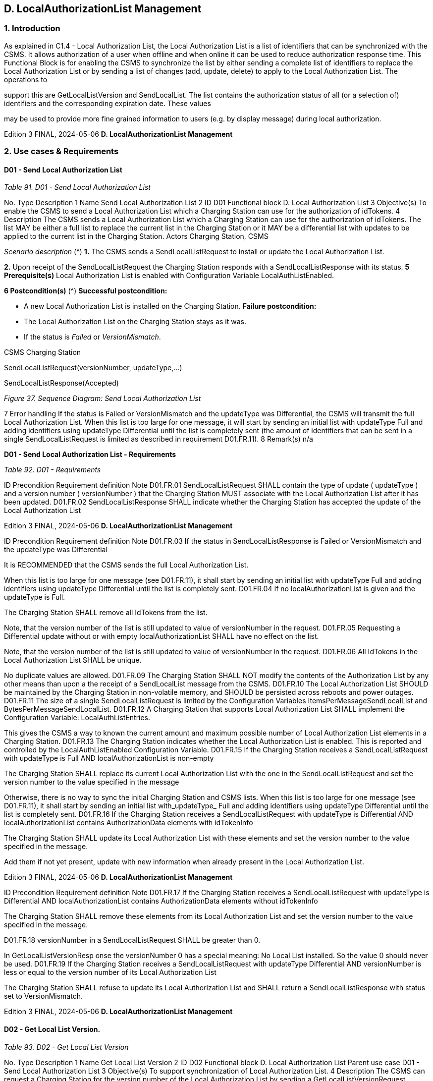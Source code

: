 == D. LocalAuthorizationList Management

=== 1. Introduction

As explained in C1.4 - Local Authorization List, the Local Authorization List is a list of identifiers that can be synchronized with the
CSMS. It allows authorization of a user when offline and when online it can be used to reduce authorization response time. This
Functional Block is for enabling the CSMS to synchronize the list by either sending a complete list of identifiers to replace the Local
Authorization List or by sending a list of changes (add, update, delete) to apply to the Local Authorization List. The operations to

support this are GetLocalListVersion and SendLocalList.
The list contains the authorization status of all (or a selection of) identifiers and the corresponding expiration date. These values

may be used to provide more fine grained information to users (e.g. by display message) during local authorization.

Edition 3 FINAL, 2024-05-06 **D. LocalAuthorizationList Management**


=== 2. Use cases & Requirements

==== D01 - Send Local Authorization List

_Table 91. D01 - Send Local Authorization List_


No. Type Description
1 Name Send Local Authorization List
2 ID D01
Functional block D. Local Authorization List
3 Objective(s) To enable the CSMS to send a Local Authorization List which a Charging Station can use for the
authorization of idTokens.
4 Description The CSMS sends a Local Authorization List which a Charging Station can use for the
authorization of idTokens. The list MAY be either a full list to replace the current list in the
Charging Station or it MAY be a differential list with updates to be applied to the current list in the
Charging Station.
Actors Charging Station, CSMS

_Scenario description_ (^) **1.** The CSMS sends a SendLocalListRequest to install or update the Local Authorization List.

**2.** Upon receipt of the SendLocalListRequest the Charging Station responds with a
SendLocalListResponse with its status.
**5 Prerequisite(s)** Local Authorization List is enabled with Configuration Variable LocalAuthListEnabled.

**6 Postcondition(s)** (^) **Successful postcondition:**

- A new Local Authorization List is installed on the Charging Station.
**Failure postcondition:**
- The Local Authorization List on the Charging Station stays as it was.
- If the status is _Failed_ or _VersionMismatch_.


CSMS Charging Station


SendLocalListRequest(versionNumber, updateType,...)


SendLocalListResponse(Accepted)

_Figure 37. Sequence Diagram: Send Local Authorization List_


7 Error handling If the status is Failed or VersionMismatch and the updateType was Differential, the CSMS will
transmit the full Local Authorization List. When this list is too large for one message, it will start
by sending an initial list with updateType Full and adding identifiers using updateType Differential
until the list is completely sent (the amount of identifiers that can be sent in a single
SendLocalListRequest is limited as described in requirement D01.FR.11).
8 Remark(s) n/a

**D01 - Send Local Authorization List - Requirements**

_Table 92. D01 - Requirements_


ID Precondition Requirement definition Note
D01.FR.01 SendLocalListRequest SHALL contain the type of
update ( updateType ) and a version number
( versionNumber ) that the Charging Station MUST
associate with the Local Authorization List after it
has been updated.
D01.FR.02 SendLocalListResponse SHALL indicate whether
the Charging Station has accepted the update of
the Local Authorization List

Edition 3 FINAL, 2024-05-06 **D. LocalAuthorizationList Management**



ID Precondition Requirement definition Note
D01.FR.03 If the status in
SendLocalListResponse is Failed or
VersionMismatch and the
updateType was Differential


It is RECOMMENDED that the CSMS sends the full
Local Authorization List.


When this list is too large
for one message (see
D01.FR.11), it shall start
by sending an initial list
with updateType Full
and adding identifiers
using updateType
Differential until the
list is completely sent.
D01.FR.04 If no localAuthorizationList is given
and the updateType is Full.


The Charging Station SHALL remove all IdTokens
from the list.


Note, that the version
number of the list is still
updated to value of
versionNumber in the
request.
D01.FR.05 Requesting a Differential update without or with
empty localAuthorizationList SHALL have no effect
on the list.


Note, that the version
number of the list is still
updated to value of
versionNumber in the
request.
D01.FR.06 All IdTokens in the Local Authorization List SHALL
be unique.


No duplicate values are
allowed.
D01.FR.09 The Charging Station SHALL NOT modify the
contents of the Authorization List by any other
means than upon a the receipt of a SendLocalList
message from the CSMS.
D01.FR.10 The Local Authorization List SHOULD be
maintained by the Charging Station in non-volatile
memory, and SHOULD be persisted across reboots
and power outages.
D01.FR.11 The size of a single SendLocalListRequest is
limited by the Configuration Variables
ItemsPerMessageSendLocalList and
BytesPerMessageSendLocalList.
D01.FR.12 A Charging Station that supports Local
Authorization List SHALL implement the
Configuration Variable: LocalAuthListEntries.


This gives the CSMS a
way to known the current
amount and maximum
possible number of Local
Authorization List
elements in a Charging
Station.
D01.FR.13 The Charging Station indicates whether the Local
Authorization List is enabled. This is reported and
controlled by the LocalAuthListEnabled
Configuration Variable.
D01.FR.15 If the Charging Station receives a
SendLocalListRequest with
updateType is Full AND
localAuthorizationList is non-empty


The Charging Station SHALL replace its current
Local Authorization List with the one in the
SendLocalListRequest and set the version number
to the value specified in the message


Otherwise, there is no
way to sync the initial
Charging Station and
CSMS lists. When this list
is too large for one
message (see
D01.FR.11), it shall start
by sending an initial list
with_updateType_ Full
and adding identifiers
using updateType
Differential until the
list is completely sent.
D01.FR.16 If the Charging Station receives a
SendLocalListRequest with
updateType is Differential AND
localAuthorizationList contains
AuthorizationData elements with
idTokenInfo


The Charging Station SHALL update its Local
Authorization List with these elements and set the
version number to the value specified in the
message.


Add them if not yet
present, update with new
information when already
present in the Local
Authorization List.

Edition 3 FINAL, 2024-05-06 **D. LocalAuthorizationList Management**



ID Precondition Requirement definition Note
D01.FR.17 If the Charging Station receives a
SendLocalListRequest with
updateType is Differential AND
localAuthorizationList contains
AuthorizationData elements without
idTokenInfo


The Charging Station SHALL remove these
elements from its Local Authorization List and set
the version number to the value specified in the
message.


D01.FR.18 versionNumber in a SendLocalListRequest SHALL
be greater than 0.


In
GetLocalListVersionResp
onse the versionNumber
 0 has a special
meaning: No Local List
installed. So the value 0
should never be used.
D01.FR.19 If the Charging Station receives a
SendLocalListRequest with
updateType  Differential AND
versionNumber is less or equal to the
version number of its Local
Authorization List


The Charging Station SHALL refuse to update its
Local Authorization List and SHALL return a
SendLocalListResponse with status set to
VersionMismatch.

Edition 3 FINAL, 2024-05-06 **D. LocalAuthorizationList Management**


==== D02 - Get Local List Version.

_Table 93. D02 - Get Local List Version_


No. Type Description
1 Name Get Local List Version
2 ID D02
Functional block D. Local Authorization List
Parent use case D01 - Send Local Authorization List
3 Objective(s) To support synchronization of Local Authorization List.
4 Description The CSMS can request a Charging Station for the version number of the Local Authorization List
by sending a GetLocalListVersionRequest.
Actors Charging Station, CSMS

_Scenario description_ (^) **1.** The CSMS sends a GetLocalListVersionRequest to request this value.

**2.** Upon receipt of the GetLocalListVersionRequest Charging Station responds with a
GetLocalListVersionResponse containing the version number of its Local Authorization List.
**5 Prerequisite(s)
6 Postcondition(s)** The CSMS received the GetLocalListVersionResponse with the Local Authorization List version.


Charging Station CSMS


GetLocalListVersionRequest()


GetLocalListVersionResponse(versionNumber)

_Figure 38. Sequence Diagram: Get Local List Version_


7 Error handling n/a
8 Remark(s) A versionNumber of 0 (zero) is reserved to indicate that no local authorization list exists, either
because it is not enabled or because it has not yet received any update from CSMS and thus does
not have a version number to return.
In contrast, a local authorization list that was emptied, because CSMS sent a
SendLocalListRequest with an empty localAuthorizationList , does have a versionNumber > 0.

**D02 - Get Local List Version - Requirements**

_Table 94. D02 - Requirements_


ID Precondition Requirement definition
D02.FR.01 LocalAuthListEnabled is true When Charging Station receives GetLocalListVersionRequest
then Charging Station SHALL respond with a
GetLocalListVersionResponse containing the version number of
its Local Authorization List.

D02.FR.02 (^) LocalAuthListEnabled is _true_ AND
the CSMS has not yet sent any update to the
Charging Station for Local Authorization List
(via SendLocalListRequest)
When Charging Station receives GetLocalListVersionRequest
then Charging Station SHALL respond with a
GetLocalListVersionResponse with _versionNumber_ is 0 (zero) to
indicate that there is no Local Authorization List.
D02.FR.03 LocalAuthListEnabled is not _true_ When Charging Station receives GetLocalListVersionRequest
then Charging Station SHALL respond with a
GetLocalListVersionResponse with _versionNumber_ is 0 (zero) to
indicate that there is no Local Authorization List.
